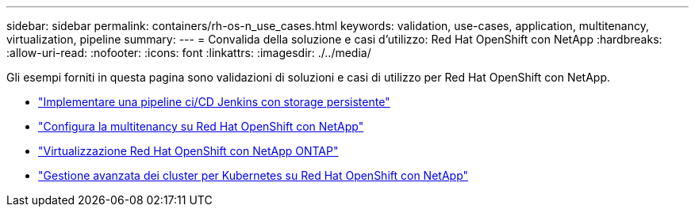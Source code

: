 ---
sidebar: sidebar 
permalink: containers/rh-os-n_use_cases.html 
keywords: validation, use-cases, application, multitenancy, virtualization, pipeline 
summary:  
---
= Convalida della soluzione e casi d'utilizzo: Red Hat OpenShift con NetApp
:hardbreaks:
:allow-uri-read: 
:nofooter: 
:icons: font
:linkattrs: 
:imagesdir: ./../media/


Gli esempi forniti in questa pagina sono validazioni di soluzioni e casi di utilizzo per Red Hat OpenShift con NetApp.

* link:rh-os-n_use_case_pipeline["Implementare una pipeline ci/CD Jenkins con storage persistente"]
* link:rh-os-n_use_case_multitenancy_overview.html["Configura la multitenancy su Red Hat OpenShift con NetApp"]
* link:rh-os-n_use_case_openshift_virtualization_overview.html["Virtualizzazione Red Hat OpenShift con NetApp ONTAP"]
* link:rh-os-n_use_case_advanced_cluster_management_overview.html["Gestione avanzata dei cluster per Kubernetes su Red Hat OpenShift con NetApp"]

